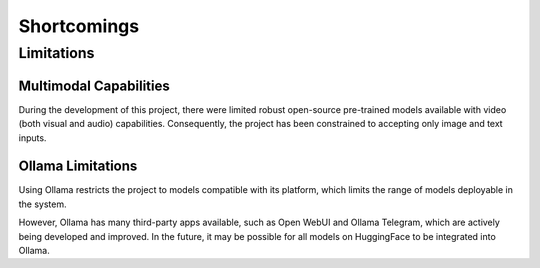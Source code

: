 Shortcomings
============

Limitations
---------------

Multimodal Capabilities
~~~~~~~~~~~~~~~~~~~~~~~~~~~~~

During the development of this project, there were limited robust open-source pre-trained models available with video (both visual and audio) capabilities. Consequently, the project has been constrained to accepting only image and text inputs.

Ollama Limitations
~~~~~~~~~~~~~~~~~~~~~~~~

Using Ollama restricts the project to models compatible with its platform, which limits the range of models deployable in the system.

However, Ollama has many third-party apps available, such as Open WebUI and Ollama Telegram, which are actively being developed and improved. In the future, it may be possible for all models on HuggingFace to be integrated into Ollama.
